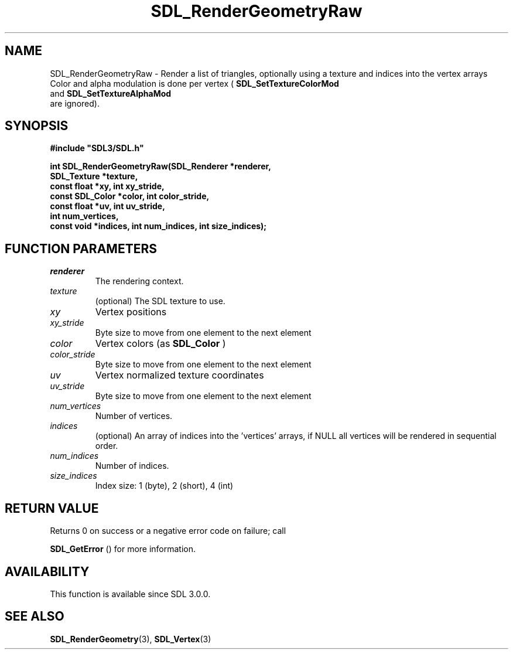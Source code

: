 .\" This manpage content is licensed under Creative Commons
.\"  Attribution 4.0 International (CC BY 4.0)
.\"   https://creativecommons.org/licenses/by/4.0/
.\" This manpage was generated from SDL's wiki page for SDL_RenderGeometryRaw:
.\"   https://wiki.libsdl.org/SDL_RenderGeometryRaw
.\" Generated with SDL/build-scripts/wikiheaders.pl
.\"  revision 60dcaff7eb25a01c9c87a5fed335b29a5625b95b
.\" Please report issues in this manpage's content at:
.\"   https://github.com/libsdl-org/sdlwiki/issues/new
.\" Please report issues in the generation of this manpage from the wiki at:
.\"   https://github.com/libsdl-org/SDL/issues/new?title=Misgenerated%20manpage%20for%20SDL_RenderGeometryRaw
.\" SDL can be found at https://libsdl.org/
.de URL
\$2 \(laURL: \$1 \(ra\$3
..
.if \n[.g] .mso www.tmac
.TH SDL_RenderGeometryRaw 3 "SDL 3.0.0" "SDL" "SDL3 FUNCTIONS"
.SH NAME
SDL_RenderGeometryRaw \- Render a list of triangles, optionally using a texture and indices into the vertex arrays Color and alpha modulation is done per vertex (
.BR SDL_SetTextureColorMod
 and 
.BR SDL_SetTextureAlphaMod
 are ignored)\[char46]
.SH SYNOPSIS
.nf
.B #include \(dqSDL3/SDL.h\(dq
.PP
.BI "int SDL_RenderGeometryRaw(SDL_Renderer *renderer,
.BI "                       SDL_Texture *texture,
.BI "                       const float *xy, int xy_stride,
.BI "                       const SDL_Color *color, int color_stride,
.BI "                       const float *uv, int uv_stride,
.BI "                       int num_vertices,
.BI "                       const void *indices, int num_indices, int size_indices);
.fi
.SH FUNCTION PARAMETERS
.TP
.I renderer
The rendering context\[char46]
.TP
.I texture
(optional) The SDL texture to use\[char46]
.TP
.I xy
Vertex positions
.TP
.I xy_stride
Byte size to move from one element to the next element
.TP
.I color
Vertex colors (as 
.BR SDL_Color
)
.TP
.I color_stride
Byte size to move from one element to the next element
.TP
.I uv
Vertex normalized texture coordinates
.TP
.I uv_stride
Byte size to move from one element to the next element
.TP
.I num_vertices
Number of vertices\[char46]
.TP
.I indices
(optional) An array of indices into the 'vertices' arrays, if NULL all vertices will be rendered in sequential order\[char46]
.TP
.I num_indices
Number of indices\[char46]
.TP
.I size_indices
Index size: 1 (byte), 2 (short), 4 (int)
.SH RETURN VALUE
Returns 0 on success or a negative error code on failure; call

.BR SDL_GetError
() for more information\[char46]

.SH AVAILABILITY
This function is available since SDL 3\[char46]0\[char46]0\[char46]

.SH SEE ALSO
.BR SDL_RenderGeometry (3),
.BR SDL_Vertex (3)
